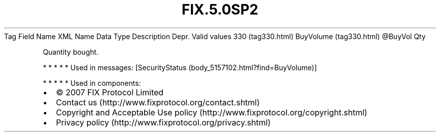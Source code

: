 .TH FIX.5.0SP2 "" "" "Tag #330"
Tag
Field Name
XML Name
Data Type
Description
Depr.
Valid values
330 (tag330.html)
BuyVolume (tag330.html)
\@BuyVol
Qty
.PP
Quantity bought.
.PP
   *   *   *   *   *
Used in messages:
[SecurityStatus (body_5157102.html?find=BuyVolume)]
.PP
   *   *   *   *   *
Used in components:

.PD 0
.P
.PD

.PP
.PP
.IP \[bu] 2
© 2007 FIX Protocol Limited
.IP \[bu] 2
Contact us (http://www.fixprotocol.org/contact.shtml)
.IP \[bu] 2
Copyright and Acceptable Use policy (http://www.fixprotocol.org/copyright.shtml)
.IP \[bu] 2
Privacy policy (http://www.fixprotocol.org/privacy.shtml)
